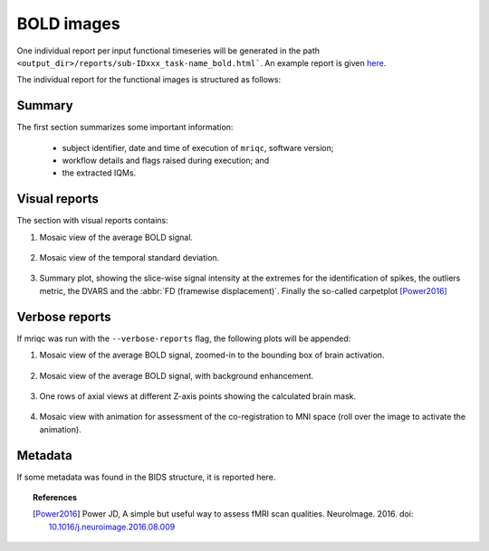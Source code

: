 
.. _reports-bold:

BOLD images
===========

One individual report per input functional timeseries will be generated
in the path ``<output_dir>/reports/sub-IDxxx_task-name_bold.html```.
An example report is given
`here <http://web.stanford.edu/group/poldracklab/mriqc/reports/sub-50013_task-rest_bold.html>`_.

The individual report for the functional images is
structured as follows:


.. _reports-bold-summary:

Summary
-------

The first section summarizes some important information:

  * subject identifier, date and time of execution of
    ``mriqc``, software version;
  * workflow details and flags raised during execution; and
  * the extracted IQMs.


.. _reports-bold-visual:

Visual reports
--------------

The section with visual reports contains:

#. Mosaic view of the average BOLD signal.

   .. figure:: ../resources/reports-bold_mean.png
     :alt: mean epi mosaic

#. Mosaic view of the temporal standard deviation.

   .. figure:: ../resources/reports-bold_sd.png
     :alt: sd of epi mosaic

#. Summary plot, showing the slice-wise
   signal intensity at the extremes for the identification
   of spikes, the outliers metric, the DVARS and the
   :abbr:`FD (framewise displacement)`. Finally the
   so-called carpetplot [Power2016]_

   .. figure:: ../resources/reports-bold_summary.png
     :alt: fMRI summary plot


.. _reports-bold-verbose:

Verbose reports
---------------

If mriqc was run with the ``--verbose-reports`` flag, the
following plots will be appended:

#. Mosaic view of the average BOLD signal, zoomed-in
   to the bounding box of brain activation.

   .. figure:: ../resources/reports-bold_mean_zoom.png
     :alt: zoomed mean epi mosaic

#. Mosaic view of the average BOLD signal, with background
   enhancement.

   .. figure:: ../resources/reports-bold_mean_bg.png
     :alt: mean epi background mosaic

#. One rows of axial views at different Z-axis points
   showing the calculated brain mask.

   .. figure:: ../resources/reports-bold_mask.png
     :alt: bold brainmasks

#. Mosaic view with animation for assessment of the
   co-registration to MNI space (roll over the image
   to activate the animation).

   .. figure:: ../resources/reports-bold_mni.png
     :alt: bold-mni coregistration


.. _reports-bold-metadata:

Metadata
--------

If some metadata was found in the BIDS structure, it is
reported here.


.. topic:: References

  .. [Power2016] Power JD, A simple but useful way to assess fMRI scan qualities.
     NeuroImage. 2016. doi: `10.1016/j.neuroimage.2016.08.009 <http://doi.org/10.1016/j.neuroimage.2016.08.009>`_


